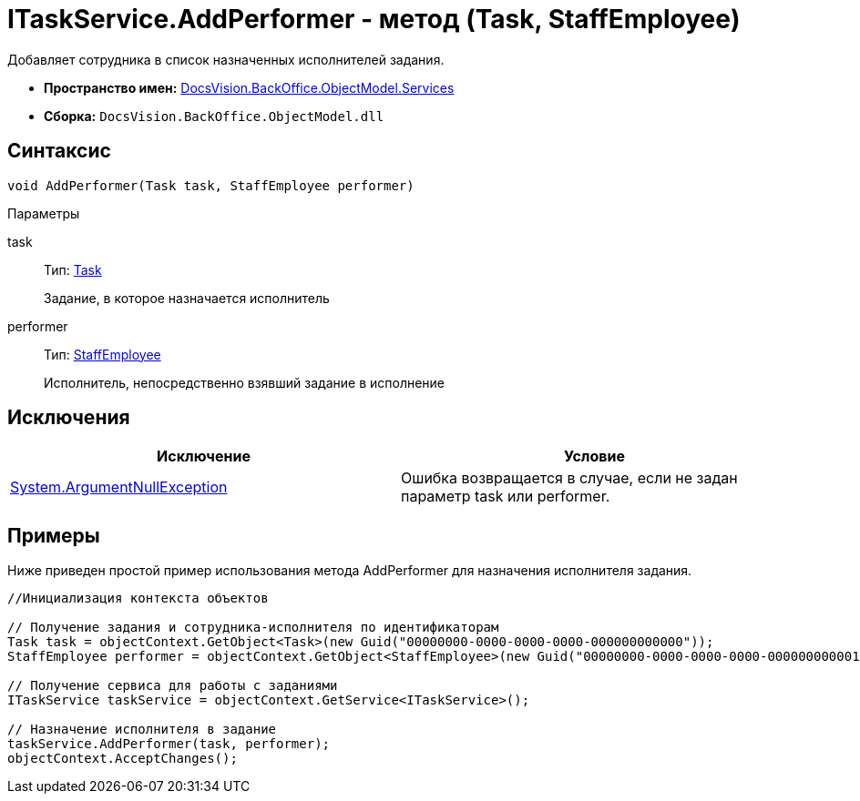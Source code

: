 = ITaskService.AddPerformer - метод (Task, StaffEmployee)

Добавляет сотрудника в список назначенных исполнителей задания.

* *Пространство имен:* xref:api/DocsVision/BackOffice/ObjectModel/Services/Services_NS.adoc[DocsVision.BackOffice.ObjectModel.Services]
* *Сборка:* `DocsVision.BackOffice.ObjectModel.dll`

== Синтаксис

[source,csharp]
----
void AddPerformer(Task task, StaffEmployee performer)
----

Параметры

task::
Тип: xref:api/DocsVision/BackOffice/ObjectModel/Task_CL.adoc[Task]
+
Задание, в которое назначается исполнитель
performer::
Тип: xref:api/DocsVision/BackOffice/ObjectModel/StaffEmployee_CL.adoc[StaffEmployee]
+
Исполнитель, непосредственно взявший задание в исполнение

== Исключения

[cols=",",options="header"]
|===
|Исключение |Условие
|http://msdn.microsoft.com/ru-ru/library/system.argumentnullexception.aspx[System.ArgumentNullException] |Ошибка возвращается в случае, если не задан параметр task или performer.
|===

== Примеры

Ниже приведен простой пример использования метода [.keyword .apiname]#AddPerformer# для назначения исполнителя задания.

[source,csharp]
----
//Инициализация контекста объектов

// Получение задания и сотрудника-исполнителя по идентификаторам
Task task = objectContext.GetObject<Task>(new Guid("00000000-0000-0000-0000-000000000000"));
StaffEmployee performer = objectContext.GetObject<StaffEmployee>(new Guid("00000000-0000-0000-0000-000000000001"));

// Получение сервиса для работы с заданиями
ITaskService taskService = objectContext.GetService<ITaskService>();

// Назначение исполнителя в задание
taskService.AddPerformer(task, performer);
objectContext.AcceptChanges();
----
